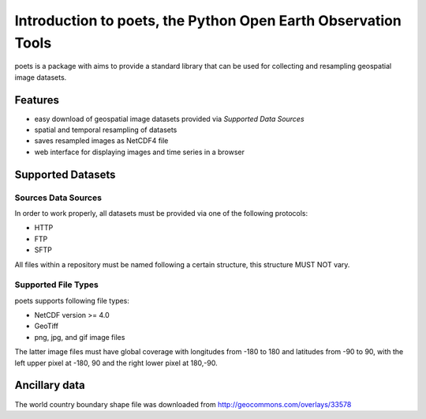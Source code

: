 ==============================================================
Introduction to poets, the Python Open Earth Observation Tools
==============================================================
poets is a package with aims to provide a standard library that can be used for
collecting and resampling geospatial image datasets.


Features
========

* easy download of geospatial image datasets provided via `Supported Data 
  Sources`
* spatial and temporal resampling of datasets
* saves resampled images as NetCDF4 file
* web interface for displaying images and time series in a browser


Supported Datasets
==================

Sources Data Sources
--------------------

In order to work properly, all datasets must be provided via one of the 
following protocols:

* HTTP
* FTP
* SFTP

All files within a repository must be named following a certain structure, 
this structure MUST NOT vary.

Supported File Types
--------------------

poets supports following file types:

* NetCDF version >= 4.0
* GeoTiff
* png, jpg, and gif image files

The latter image files must have global coverage with longitudes from -180 to 
180 and latitudes from -90 to 90, with the left upper pixel at -180, 90 and the
right lower pixel at 180,-90.

Ancillary data
==============

The world country boundary shape file was downloaded from 
http://geocommons.com/overlays/33578

